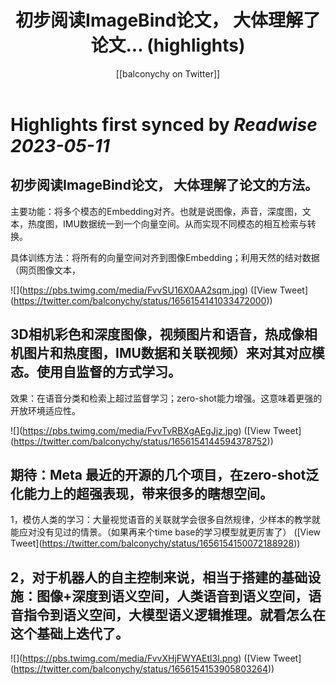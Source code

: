 :PROPERTIES:
:title: 初步阅读ImageBind论文， 大体理解了论文... (highlights)
:author: [[balconychy on Twitter]]
:full-title: "初步阅读ImageBind论文， 大体理解了论文..."
:category: [[tweets]]
:url: https://twitter.com/balconychy/status/1656154141033472000
:END:

* Highlights first synced by [[Readwise]] [[2023-05-11]]
** 初步阅读ImageBind论文， 大体理解了论文的方法。

主要功能：将多个模态的Embedding对齐。也就是说图像，声音，深度图，文本，热度图，IMU数据统一到一个向量空间。从而实现不同模态的相互检索与转换。

具体训练方法：将所有的向量空间对齐到图像Embedding；利用天然的结对数据（网页图像文本， 

![](https://pbs.twimg.com/media/FvvSU16X0AA2sqm.jpg) ([View Tweet](https://twitter.com/balconychy/status/1656154141033472000))
** 3D相机彩色和深度图像，视频图片和语音，热成像相机图片和热度图，IMU数据和关联视频）来对其对应模态。使用自监督的方式学习。

效果：在语音分类和检索上超过监督学习；zero-shot能力增强。这意味着更强的开放环境适应性。 

![](https://pbs.twimg.com/media/FvvTvRBXgAEgJjz.jpg) ([View Tweet](https://twitter.com/balconychy/status/1656154144594378752))
** 期待：Meta 最近的开源的几个项目，在zero-shot泛化能力上的超强表现，带来很多的瞎想空间。
1，模仿人类的学习：大量视觉语音的关联就学会很多自然规律，少样本的教学就能应对没有见过的情景。（如果再来个time base的学习模型就更厉害了） ([View Tweet](https://twitter.com/balconychy/status/1656154150072188928))
** 2，对于机器人的自主控制来说，相当于搭建的基础设施：图像+深度到语义空间，人类语音到语义空间，语音指令到语义空间，大模型语义逻辑推理。就看怎么在这个基础上迭代了。 

![](https://pbs.twimg.com/media/FvvXHjFWYAEtl3I.png) ([View Tweet](https://twitter.com/balconychy/status/1656154153905803264))